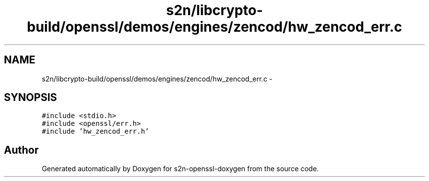 .TH "s2n/libcrypto-build/openssl/demos/engines/zencod/hw_zencod_err.c" 3 "Thu Jun 30 2016" "s2n-openssl-doxygen" \" -*- nroff -*-
.ad l
.nh
.SH NAME
s2n/libcrypto-build/openssl/demos/engines/zencod/hw_zencod_err.c \- 
.SH SYNOPSIS
.br
.PP
\fC#include <stdio\&.h>\fP
.br
\fC#include <openssl/err\&.h>\fP
.br
\fC#include 'hw_zencod_err\&.h'\fP
.br

.SH "Author"
.PP 
Generated automatically by Doxygen for s2n-openssl-doxygen from the source code\&.

